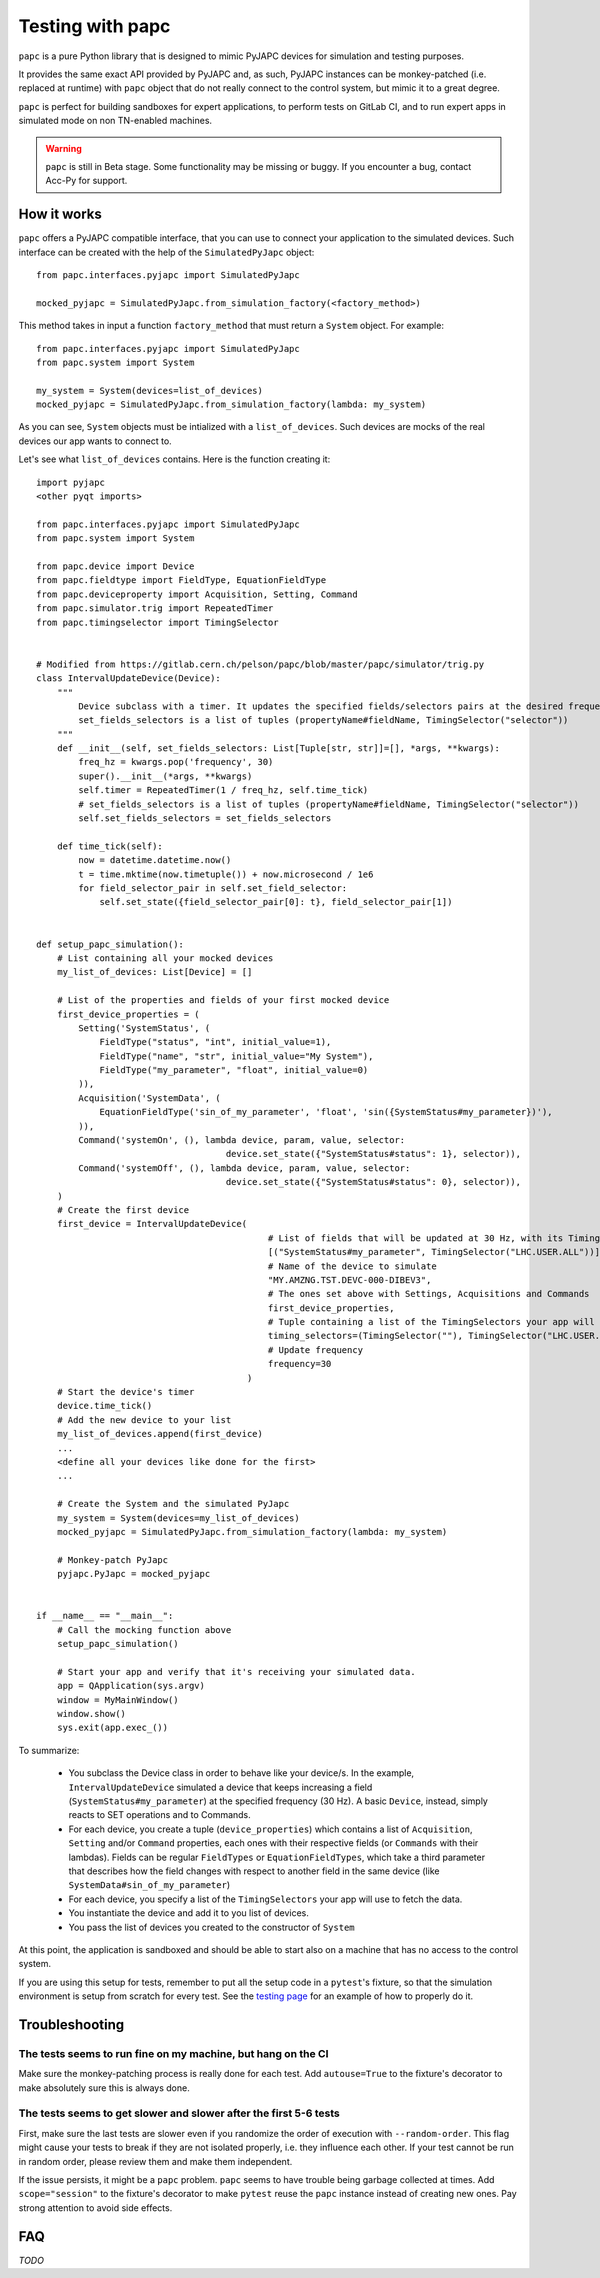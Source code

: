 .. index:: Testing with ``papc``
.. index:: ``papc``
.. _papc:

=================
Testing with papc
=================

``papc`` is a pure Python library that is designed to mimic PyJAPC devices for simulation and testing purposes.

It provides the same exact API provided by PyJAPC and, as such, PyJAPC instances can be monkey-patched
(i.e. replaced at runtime) with ``papc`` object that do not really connect to the control system, but mimic it
to a great degree.

``papc`` is perfect for building sandboxes for expert applications, to perform tests on GitLab CI, and to run
expert apps in simulated mode on non TN-enabled machines.

.. warning:: ``papc`` is still in Beta stage. Some functionality may be missing or buggy. If you encounter a bug,
    contact Acc-Py for support.

.. index:: How ``papc`` works
.. _papc_how_it_works:

How it works
============
``papc`` offers a PyJAPC compatible interface, that you can use to connect your application to the simulated
devices. Such interface can be created with the help of the ``SimulatedPyJapc`` object::

    from papc.interfaces.pyjapc import SimulatedPyJapc

    mocked_pyjapc = SimulatedPyJapc.from_simulation_factory(<factory_method>)

This method takes in input a function ``factory_method`` that must return a ``System`` object. For example::

    from papc.interfaces.pyjapc import SimulatedPyJapc
    from papc.system import System

    my_system = System(devices=list_of_devices)
    mocked_pyjapc = SimulatedPyJapc.from_simulation_factory(lambda: my_system)

As you can see, ``System`` objects must be intialized with a ``list_of_devices``.
Such devices are mocks of the real devices our app wants to connect to.

Let's see what ``list_of_devices`` contains. Here is the function creating it::

    import pyjapc
    <other pyqt imports>

    from papc.interfaces.pyjapc import SimulatedPyJapc
    from papc.system import System

    from papc.device import Device
    from papc.fieldtype import FieldType, EquationFieldType
    from papc.deviceproperty import Acquisition, Setting, Command
    from papc.simulator.trig import RepeatedTimer
    from papc.timingselector import TimingSelector


    # Modified from https://gitlab.cern.ch/pelson/papc/blob/master/papc/simulator/trig.py
    class IntervalUpdateDevice(Device):
        """
            Device subclass with a timer. It updates the specified fields/selectors pairs at the desired frequency.
            set_fields_selectors is a list of tuples (propertyName#fieldName, TimingSelector("selector"))
        """
        def __init__(self, set_fields_selectors: List[Tuple[str, str]]=[], *args, **kwargs):
            freq_hz = kwargs.pop('frequency', 30)
            super().__init__(*args, **kwargs)
            self.timer = RepeatedTimer(1 / freq_hz, self.time_tick)
            # set_fields_selectors is a list of tuples (propertyName#fieldName, TimingSelector("selector"))
            self.set_fields_selectors = set_fields_selectors

        def time_tick(self):
            now = datetime.datetime.now()
            t = time.mktime(now.timetuple()) + now.microsecond / 1e6
            for field_selector_pair in self.set_field_selector:
                self.set_state({field_selector_pair[0]: t}, field_selector_pair[1])


    def setup_papc_simulation():
        # List containing all your mocked devices
        my_list_of_devices: List[Device] = []

        # List of the properties and fields of your first mocked device
        first_device_properties = (
            Setting('SystemStatus', (
                FieldType("status", "int", initial_value=1),
                FieldType("name", "str", initial_value="My System"),
                FieldType("my_parameter", "float", initial_value=0)
            )),
            Acquisition('SystemData', (
                EquationFieldType('sin_of_my_parameter', 'float', 'sin({SystemStatus#my_parameter})'),
            )),
            Command('systemOn', (), lambda device, param, value, selector:
                                        device.set_state({"SystemStatus#status": 1}, selector)),
            Command('systemOff', (), lambda device, param, value, selector:
                                        device.set_state({"SystemStatus#status": 0}, selector)),
        )
        # Create the first device
        first_device = IntervalUpdateDevice(
                                                # List of fields that will be updated at 30 Hz, with its TimingSelector
                                                [("SystemStatus#my_parameter", TimingSelector("LHC.USER.ALL"))],
                                                # Name of the device to simulate
                                                "MY.AMZNG.TST.DEVC-000-DIBEV3",
                                                # The ones set above with Settings, Acquisitions and Commands
                                                first_device_properties,
                                                # Tuple containing a list of the TimingSelectors your app will use to get the data from this mocked device.
                                                timing_selectors=(TimingSelector(""), TimingSelector("LHC.USER.ALL")),
                                                # Update frequency
                                                frequency=30
                                            )
        # Start the device's timer
        device.time_tick()
        # Add the new device to your list
        my_list_of_devices.append(first_device)
        ...
        <define all your devices like done for the first>
        ...

        # Create the System and the simulated PyJapc
        my_system = System(devices=my_list_of_devices)
        mocked_pyjapc = SimulatedPyJapc.from_simulation_factory(lambda: my_system)

        # Monkey-patch PyJapc
        pyjapc.PyJapc = mocked_pyjapc


    if __name__ == "__main__":
        # Call the mocking function above
        setup_papc_simulation()

        # Start your app and verify that it's receiving your simulated data.
        app = QApplication(sys.argv)
        window = MyMainWindow()
        window.show()
        sys.exit(app.exec_())

To summarize:

 * You subclass the Device class in order to behave like your device/s. In the example, ``IntervalUpdateDevice``
   simulated a device that keeps increasing a field (``SystemStatus#my_parameter``) at the specified frequency
   (30 Hz). A basic ``Device``, instead, simply reacts to SET operations and to Commands.

 * For each device, you create a tuple (``device_properties``) which contains a list of ``Acquisition``, ``Setting``
   and/or ``Command`` properties, each ones with their respective fields (or ``Commands`` with their lambdas).
   Fields can be regular ``FieldTypes`` or ``EquationFieldTypes``, which take a third parameter that describes
   how the field changes with respect to another field in the same device (like ``SystemData#sin_of_my_parameter``)

 * For each device, you specify a list of the ``TimingSelectors`` your app will use to fetch the data.

 * You instantiate the device and add it to you list of devices.

 * You pass the list of devices you created to the constructor of ``System``

At this point, the application is sandboxed and should be able to start also on a machine that has no access to
the control system.

If you are using this setup for tests, remember to put all the setup code in a ``pytest``'s fixture, so that the simulation
environment is setup from scratch for every test. See the `testing page <7-testing.html>`_
for an example of how to properly do it.

.. index:: Troubleshooting ``papc``
.. _papc_troubleshooting:

Troubleshooting
===============

The tests seems to run fine on my machine, but hang on the CI
-------------------------------------------------------------
Make sure the monkey-patching process is really done for each test. Add ``autouse=True`` to the fixture's
decorator to make absolutely sure this is always done.

The tests seems to get slower and slower after the first 5-6 tests
------------------------------------------------------------------
First, make sure the last tests are slower even if you randomize the order of execution with ``--random-order``.
This flag might cause your tests to break if they are not isolated properly, i.e. they influence each other.
If your test cannot be run in random order, please review them and make them independent.

If the issue persists, it might be a ``papc`` problem.
``papc`` seems to have trouble being garbage collected at times. Add ``scope="session"`` to the fixture's decorator
to make ``pytest`` reuse the ``papc`` instance instead of creating new ones.
Pay strong attention to avoid side effects.



.. index:: papc FAQ
.. _papc_faq:

FAQ
===

*TODO*
